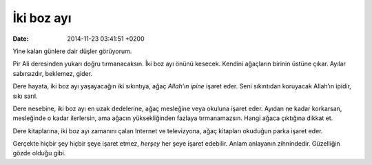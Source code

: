 İki boz ayı
===========

:date: 2014-11-23 03:41:51 +0200

Yine kalan günlere dair düşler görüyorum.

Pir Ali deresinden yukarı doğru tırmanacaksın. İki boz ayı önünü
kesecek. Kendini ağaçların birinin üstüne çıkar. Ayılar sabırsızdır,
beklemez, gider.

Dere hayata, iki boz ayı yaşayacağın iki sıkıntıya, ağaç *Allah’ın
ipine* işaret eder. Seni sıkıntıdan koruyacak Allah’ın ipidir, sıkı
sarıl.

Dere nesebine, iki boz ayı en uzak dedelerine, ağaç mesleğine veya
okuluna işaret eder. Ayıdan ne kadar korkarsan, mesleğinde o kadar
ilerlersin, ama ağacın yüksekliğinden fazlaya tırmanamazsın. Hangi ağaca
çıktığına dikkat et.

Dere kitaplarına, iki boz ayı zamanını çalan Internet ve televizyona,
ağaç kitapları okuduğun parka işaret eder.

Gerçekte hiçbir şey hiçbir şeye işaret etmez, *herşey* her şeye işaret
edebilir. Anlam anlayanın zihnindedir. Güzelliğin gözde olduğu gibi.
